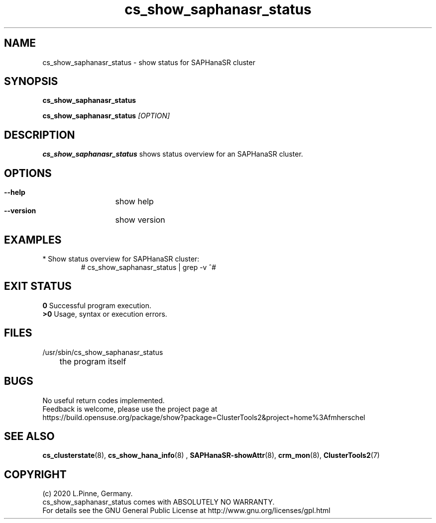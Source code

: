 .TH cs_show_saphanasr_status 8 "27 Jul 2020" "" "ClusterTools2"
.\"
.SH NAME
cs_show_saphanasr_status \- show status for SAPHanaSR cluster
.\"
.SH SYNOPSIS
.P
.B cs_show_saphanasr_status
.P
.B cs_show_saphanasr_status \fI[OPTION]\fR
.\"
.SH DESCRIPTION
\fBcs_show_saphanasr_status\fP shows status overview for an SAPHanaSR cluster.
.\"
.SH OPTIONS
.HP
\fB --help\fR
	show help
.HP
\fB --version\fR
	show version
.\"
.SH EXAMPLES
.br
.TP
* Show status overview for SAPHanaSR cluster:
.br
# cs_show_saphanasr_status | grep -v ^#
.br
.\"
.SH EXIT STATUS
.B 0
Successful program execution.
.br
.B >0 
Usage, syntax or execution errors.
.SH FILES
.TP
/usr/sbin/cs_show_saphanasr_status
	the program itself
.\".TP
.\"/etc/ClusterTools2/cs_show_saphanasr_status
.\"        the program's main configuration
.\"
.SH BUGS
No useful return codes implemented.
.br
Feedback is welcome, please use the project page at
.br
https://build.opensuse.org/package/show?package=ClusterTools2&project=home%3Afmherschel
.\"
.SH SEE ALSO
\fBcs_clusterstate\fP(8), \fBcs_show_hana_info\fP(8) ,
\fBSAPHanaSR-showAttr\fP(8), \fBcrm_mon\fP(8),
\fBClusterTools2\fP(7)
.\"
.SH COPYRIGHT
(c) 2020 L.Pinne, Germany.
.br
cs_show_saphanasr_status comes with ABSOLUTELY NO WARRANTY.
.br
For details see the GNU General Public License at
http://www.gnu.org/licenses/gpl.html
.\"
